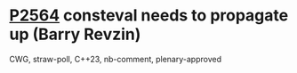 * [[https://wg21.link/p2564][P2564]] consteval needs to propagate up (Barry Revzin)
:PROPERTIES:
:CUSTOM_ID: p2564-consteval-needs-to-propagate-up-barry-revzin
:END:
CWG, straw-poll, C++23, nb-comment, plenary-approved
